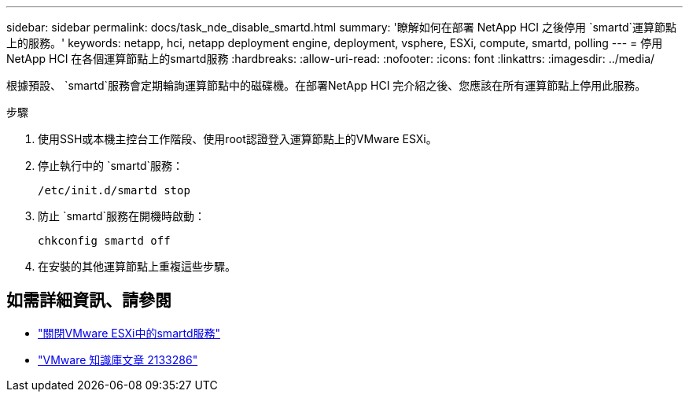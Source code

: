 ---
sidebar: sidebar 
permalink: docs/task_nde_disable_smartd.html 
summary: '瞭解如何在部署 NetApp HCI 之後停用 `smartd`運算節點上的服務。' 
keywords: netapp, hci, netapp deployment engine, deployment, vsphere, ESXi, compute, smartd, polling 
---
= 停用NetApp HCI 在各個運算節點上的smartd服務
:hardbreaks:
:allow-uri-read: 
:nofooter: 
:icons: font
:linkattrs: 
:imagesdir: ../media/


[role="lead"]
根據預設、 `smartd`服務會定期輪詢運算節點中的磁碟機。在部署NetApp HCI 完介紹之後、您應該在所有運算節點上停用此服務。

.步驟
. 使用SSH或本機主控台工作階段、使用root認證登入運算節點上的VMware ESXi。
. 停止執行中的 `smartd`服務：
+
[listing]
----
/etc/init.d/smartd stop
----
. 防止 `smartd`服務在開機時啟動：
+
[listing]
----
chkconfig smartd off
----
. 在安裝的其他運算節點上重複這些步驟。


[discrete]
== 如需詳細資訊、請參閱

* https://kb.netapp.com/Advice_and_Troubleshooting/Flash_Storage/SF_Series/SolidFire%3A_Turning_off_smartd_on_the_ESXi_hosts_makes_the_cmd_0x85_and_subsequent_%22state_in_doubt%22_messages_stop["關閉VMware ESXi中的smartd服務"^]
* https://kb.vmware.com/s/article/2133286["VMware 知識庫文章 2133286"^]

